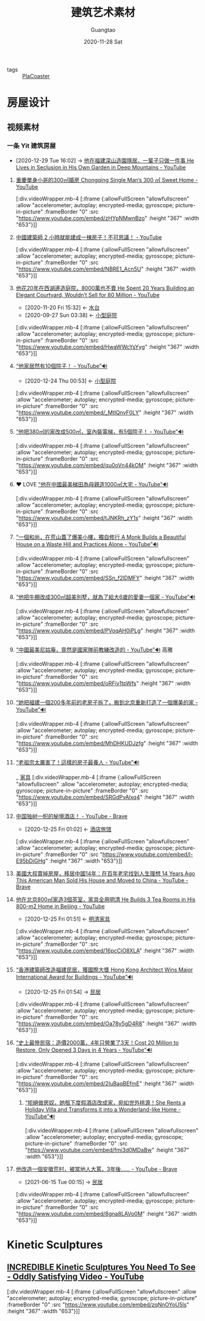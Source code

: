 #+TITLE: 建筑艺术素材
#+AUTHOR: Guangtao
#+EMAIL: gtrunsec@hardenedlinux.org
#+DATE: 2020-11-28 Sat


#+OPTIONS:   H:3 num:t toc:t \n:nil @:t ::t |:t ^:nil -:t f:t *:t <:t


#+TAGS: 高雅(y)

- tags :: [[file:../gaming/PlanetCoaster.org][PlaCoaster]]

* 房屋设计
** 视频素材

*** 一条 Yit 建筑房屋
:PROPERTIES:
:ID:       fcbb3f51-d94c-4ad6-87c7-4430b69a145b
:END:
 - [2020-12-29 Tue 16:02] -> [[id:70053391-2265-4914-a30c-376aa0abc897][他在福建深山造園隱居，一輩子只做一件事 He Lives in Seclusion in His Own Garden in Deep Mountains - YouTube]]


**** [[https://www.youtube.com/watch?v=zHYpNMwnBzo][重慶單身小哥的300㎡婚房 Chongqing Single Man’s 300 ㎡ Sweet Home - YouTube]]

[:div.videoWrapper.mb-4
[:iframe
{:allowFullScreen "allowfullscreen"
:allow
"accelerometer; autoplay; encrypted-media; gyroscope; picture-in-picture"
:frameBorder "0"
:src "https://www.youtube.com/embed/zHYpNMwnBzo"
:height "367"
:width "653"}]]


**** [[https://www.youtube.com/watch?v=NBRE1_Acn5U][中國建築師 2 小時就能建成一棟房子！不可思議！ - YouTube]]

[:div.videoWrapper.mb-4
[:iframe
{:allowFullScreen "allowfullscreen"
:allow
"accelerometer; autoplay; encrypted-media; gyroscope; picture-in-picture"
:frameBorder "0"
:src "https://www.youtube.com/embed/NBRE1_Acn5U"
:height "367"
:width "653"}]]


**** [[https://www.youtube.com/watch?v=HwaWWcYsYyg][他花20年在西湖邊造庭院，8000萬也不賣 He Spent 20 Years Building an Elegant Courtyard, Wouldn’t Sell for 80 Million - YouTube]]
:PROPERTIES:
:id: 9050b828-5b2a-49db-82ed-c913ed18d3b6
:END:

- [2020-11-20 Fri 15:32] <- [[id:59c0b564-7a2c-466e-b759-d6b7b68df8bd][水台]]
- [2020-09-27 Sun 03:38] <- [[id:a97e5ed6-8b19-41bf-b4b6-9bf4a2f71b54][小型庭院]]

[:div.videoWrapper.mb-4
[:iframe
{:allowFullScreen "allowfullscreen"
:allow
"accelerometer; autoplay; encrypted-media; gyroscope; picture-in-picture"
:frameBorder "0"
:src "https://www.youtube.com/embed/HwaWWcYsYyg"
:height "367"
:width "653"}]]
**** [[https://www.youtube.com/watch?v=_MtlQnvF0LY][“他家居然有10個院子！ - YouTube”🔊]]
:PROPERTIES:
:ID:       c29e2368-9c21-491d-b31e-53c0079f2fba
:END:

- [2020-12-24 Thu 00:53] <- [[id:a97e5ed6-8b19-41bf-b4b6-9bf4a2f71b54][小型庭院]]
[:div.videoWrapper.mb-4
[:iframe
{:allowFullScreen "allowfullscreen"
:allow
"accelerometer; autoplay; encrypted-media; gyroscope; picture-in-picture"
:frameBorder "0"
:src "https://www.youtube.com/embed/_MtlQnvF0LY"
:height "367"
:width "653"}]]
**** [[https://www.youtube.com/watch?v=qu0oVn44kOM][“他把380㎡的家改成500㎡，室內裝電梯，有5個院子！ - YouTube”🔊]]

[:div.videoWrapper.mb-4
[:iframe
{:allowFullScreen "allowfullscreen"
:allow
"accelerometer; autoplay; encrypted-media; gyroscope; picture-in-picture"
:frameBorder "0"
:src "https://www.youtube.com/embed/qu0oVn44kOM"
:height "367"
:width "653"}]]
**** ❤ LOVE [[https://www.youtube.com/watch?v=tJNKRh_zY1s][“他在中國最美梯田為母親造1000㎡大宅 - YouTube”🔊]]

[:div.videoWrapper.mb-4
[:iframe
{:allowFullScreen "allowfullscreen"
:allow
"accelerometer; autoplay; encrypted-media; gyroscope; picture-in-picture"
:frameBorder "0"
:src "https://www.youtube.com/embed/tJNKRh_zY1s"
:height "367"
:width "653"}]]
**** [[https://www.youtube.com/watch?v=SSn_f2lDMFY][“一個和尚，在荒山蓋了爆美小樓，獨自修行 A Monk Builds a Beautiful House on a Waste Hill and Practices Alone - YouTube”🔊]]

[:div.videoWrapper.mb-4
[:iframe
{:allowFullScreen "allowfullscreen"
:allow
"accelerometer; autoplay; encrypted-media; gyroscope; picture-in-picture"
:frameBorder "0"
:src "https://www.youtube.com/embed/SSn_f2lDMFY"
:height "367"
:width "653"}]]
**** [[https://www.youtube.com/watch?v=PVoqAH0iPLg][“他把牛棚改成300㎡超美別墅，就為了給大6歲的愛妻一個家 - YouTube”🔊]]

[:div.videoWrapper.mb-4
[:iframe
{:allowFullScreen "allowfullscreen"
:allow
"accelerometer; autoplay; encrypted-media; gyroscope; picture-in-picture"
:frameBorder "0"
:src "https://www.youtube.com/embed/PVoqAH0iPLg"
:height "367"
:width "653"}]]
**** [[https://www.youtube.com/watch?v=oRFiv1tpWfs][“中國最美尼姑庵，竟然是國家隊前教練改造的 - YouTube”🔊]] :高雅:

[:div.videoWrapper.mb-4
[:iframe
{:allowFullScreen "allowfullscreen"
:allow
"accelerometer; autoplay; encrypted-media; gyroscope; picture-in-picture"
:frameBorder "0"
:src "https://www.youtube.com/embed/oRFiv1tpWfs"
:height "367"
:width "653"}]]
**** [[https://www.youtube.com/watch?v=MhDHKUDJzfg][“她把福建一個200多年前的老房子拆了，搬到北京重新打造了一個爆美的家 - YouTube”🔊]]

[:div.videoWrapper.mb-4
[:iframe
{:allowFullScreen "allowfullscreen"
:allow
"accelerometer; autoplay; encrypted-media; gyroscope; picture-in-picture"
:frameBorder "0"
:src "https://www.youtube.com/embed/MhDHKUDJzfg"
:height "367"
:width "653"}]]
**** [[https://www.youtube.com/watch?v=SRGdPvAlxq4][“老祖宗太厲害了！這樣的房子最養人 - YouTube”🔊]]
_ [[file:家具.org][家具]]
[:div.videoWrapper.mb-4
[:iframe
{:allowFullScreen "allowfullscreen"
:allow
"accelerometer; autoplay; encrypted-media; gyroscope; picture-in-picture"
:frameBorder "0"
:src "https://www.youtube.com/embed/SRGdPvAlxq4"
:height "367"
:width "653"}]]
**** [[https://www.youtube.com/watch?v=l-E95bDiGHg][中国独树一帜的秘境酒店！ - YouTube - Brave]]
:PROPERTIES:
:id: b8b0fdf0-0125-4de8-93dc-1ca310a1ffc4
:END:
- [2020-12-25 Fri 01:02] <- [[id:f2295123-a3fb-4739-925c-aebb51dcaa55][酒店旅馆]]
[:div.videoWrapper.mb-4
[:iframe
{:allowFullScreen "allowfullscreen"
:allow
"accelerometer; autoplay; encrypted-media; gyroscope; picture-in-picture"
:frameBorder "0"
:src "https://www.youtube.com/embed/l-E95bDiGHg"
:height "367"
:width "653"}]]
**** [[https://www.youtube.com/watch?v=m_iTEKQV1yQ][美國大叔賣掉房屋，移居中國14年：在百年老宅找到人生理想 14 Years Ago This American Man Sold His House and Moved to China - YouTube - Brave]]

**** [[https://www.youtube.com/watch?v=16pcCiO8XLA][他在北京800㎡家造3個茶室，家具全用明清 He Builds 3 Tea Rooms in His 800-m2 Home in Beijing - YouTube]]
:PROPERTIES:
:ID:       52a954f9-1d12-49d9-ba81-ed893662d82b
:END:

- [2020-12-25 Fri 01:51] <- [[id:e33ce4eb-532b-4fbc-b2ff-6f7408fe3c0b][明清家具]]
[:div.videoWrapper.mb-4
[:iframe
{:allowFullScreen "allowfullscreen"
:allow
"accelerometer; autoplay; encrypted-media; gyroscope; picture-in-picture"
:frameBorder "0"
:src "https://www.youtube.com/embed/16pcCiO8XLA"
:height "367"
:width "653"}]]

**** [[https://www.youtube.com/watch?v=Oa78y5gD4R8][“香港建築師改造福建民居，獲國際大獎 Hong Kong Architect Wins Major International Award for Buildings - YouTube”🔊]]
:PROPERTIES:
:ID:       c476de67-9ca9-480d-a27c-312665765faf
:END:

- [2020-12-25 Fri 01:54] -> [[id:2ab1740b-8cb4-40b3-95df-07375d8c58d2][民居]]
[:div.videoWrapper.mb-4
[:iframe
{:allowFullScreen "allowfullscreen"
:allow
"accelerometer; autoplay; encrypted-media; gyroscope; picture-in-picture"
:frameBorder "0"
:src "https://www.youtube.com/embed/Oa78y5gD4R8"
:height "367"
:width "653"}]]

**** [[https://www.youtube.com/watch?v=2IuBaqBEfmE][“史上最慘民宿：造價2000萬，4年只營業了3天！Cost 20 Million to Restore, Only Opened 3 Days in 4 Years - YouTube”🔊]]

[:div.videoWrapper.mb-4
[:iframe
{:allowFullScreen "allowfullscreen"
:allow
"accelerometer; autoplay; encrypted-media; gyroscope; picture-in-picture"
:frameBorder "0"
:src "https://www.youtube.com/embed/2IuBaqBEfmE"
:height "367"
:width "653"}]]

****** [[https://www.youtube.com/watch?v=fmi3d0MDaBw&t=111s][“拒絕做房奴，她租下度假酒店改成家，宛如世外桃源！She Rents a Holiday Villa and Transforms it into a Wonderland-like Home - YouTube”🔊]]

[:div.videoWrapper.mb-4
[:iframe
{:allowFullScreen "allowfullscreen"
:allow
"accelerometer; autoplay; encrypted-media; gyroscope; picture-in-picture"
:frameBorder "0"
:src "https://www.youtube.com/embed/fmi3d0MDaBw"
:height "367"
:width "653"}]]

**** [[https://www.youtube.com/watch?v=8gna8LAVo0M][他改造一個安徽荒村，被當地人大罵，3年後…… - YouTube - Brave]]
:PROPERTIES:
:ID:       a29a0c49-e5ce-4a6a-9015-63e5c69b1411
:END:

 - [2021-06-15 Tue 00:15] -> [[id:2ab1740b-8cb4-40b3-95df-07375d8c58d2][民居]]

[:div.videoWrapper.mb-4
[:iframe
{:allowFullScreen "allowfullscreen"
:allow
"accelerometer; autoplay; encrypted-media; gyroscope; picture-in-picture"
:frameBorder "0"
:src "https://www.youtube.com/embed/8gna8LAVo0M"
:height "367"
:width "653"}]]


* Kinetic Sculptures
:PROPERTIES:
:ID:       c60d65be-6f85-498b-abf6-e5d49c705658
:END:
** [[https://www.youtube.com/watch?v=zqNnOYoU5ls][INCREDIBLE Kinetic Sculptures You Need To See - Oddly Satisfying Video - YouTube]]

[:div.videoWrapper.mb-4
[:iframe
{:allowFullScreen "allowfullscreen"
:allow
"accelerometer; autoplay; encrypted-media; gyroscope; picture-in-picture"
:frameBorder "0"
:src "https://www.youtube.com/embed/zqNnOYoU5ls"
:height "367"
:width "653"}]]

